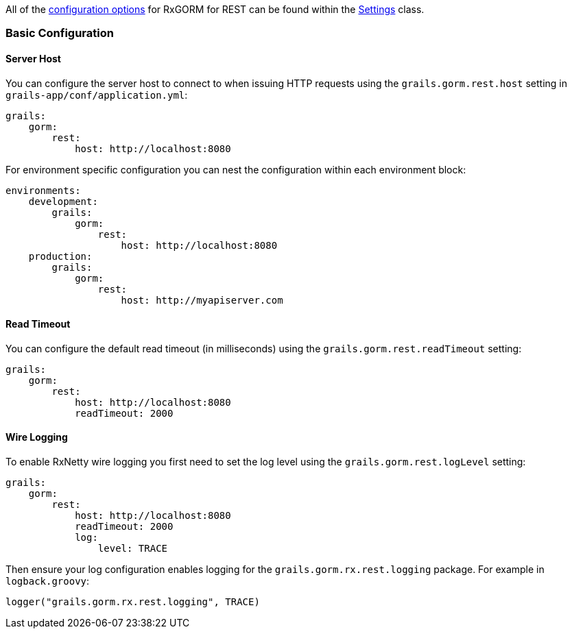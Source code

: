All of the <<configOptions,configuration options>> for RxGORM for REST can be found within the link:../api/org/grails/datastore/rx/rest/config/Settings.html[Settings] class.

=== Basic Configuration

==== Server Host

You can configure the server host to connect to when issuing HTTP requests using the `grails.gorm.rest.host` setting in `grails-app/conf/application.yml`:

[source,yaml]
----
grails:
    gorm:
        rest:
            host: http://localhost:8080
----

For environment specific configuration you can nest the configuration within each environment block:

[source,yaml]
----
environments:
    development:
        grails:
            gorm:
                rest:
                    host: http://localhost:8080
    production:
        grails:
            gorm:
                rest:
                    host: http://myapiserver.com
----

==== Read Timeout

You can configure the default read timeout (in milliseconds) using the `grails.gorm.rest.readTimeout` setting:

[source,yaml]
----
grails:
    gorm:
        rest:
            host: http://localhost:8080
            readTimeout: 2000
----

==== Wire Logging

To enable RxNetty wire logging you first need to set the log level using the `grails.gorm.rest.logLevel` setting:

[source,yaml]
----
grails:
    gorm:
        rest:
            host: http://localhost:8080
            readTimeout: 2000
            log:
                level: TRACE
----

Then ensure your log configuration enables logging for the `grails.gorm.rx.rest.logging` package. For example in `logback.groovy`:

[source,groovy]
----
logger("grails.gorm.rx.rest.logging", TRACE)
----


